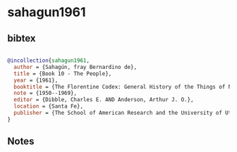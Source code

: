 * sahagun1961




** bibtex

#+NAME: bibtex
#+BEGIN_SRC bibtex

@incollection{sahagun1961,
  author = {Sahagún, fray Bernardino de},
  title = {Book 10 - The People},
  year = {1961},
  booktitle = {The Florentine Codex: General History of the Things of New Spain. In Thirteen Parts},
  note = {1950--1969},
  editor = {Dibble, Charles E. AND Anderson, Arthur J. O.},
  location = {Santa Fe},
  publisher = {The School of American Research and the University of Utah}
}

#+END_SRC




** Notes

